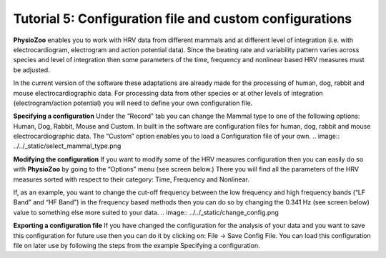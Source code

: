 Tutorial 5: Configuration file and custom configurations
==========

**PhysioZoo** enables you to work with HRV data from different mammals and at different level of integration (i.e. with electrocardiogram, electrogram and action potential data). Since the beating rate and variability pattern varies across species and level of integration then some parameters of the time, frequency and nonlinear based HRV measures must be adjusted.

In the current version of the software these adaptations are already made for the processing of human, dog, rabbit and mouse electrocardiographic data. For processing data from other species or at other levels of integration (electrogram/action potential) you will need to define your own configuration file.

**Specifying a configuration**
Under the “Record” tab you can change the Mammal type to one of the following options: Human, Dog, Rabbit, Mouse and Custom. In built in the software are configuration files for human, dog, rabbit and mouse electrocardiographic data. The “Custom” option enables you to load a Configuration file of your own.
.. image:: ../../_static/select_mammal_type.png

**Modifying the configuration**
If you want to modify some of the HRV measures configuration then you can easily do so with **PhysioZoo** by going to the “Options” menu (see screen below.) There you will find all the parameters of the HRV measures sorted with respect to their category: Time, Frequency and Nonlinear.

If, as an example, you want to change the cut-off frequency between the low frequency and high frequency bands (“LF Band” and “HF Band”) in the frequency based methods then you can do so by changing the 0.341 Hz (see screen below) value to something else more suited to your data.
.. image:: ../../_static/change_config.png

**Exporting a configuration file**
If you have changed the configuration for the analysis of your data and you want to save this configuration for future use then you can do it by clicking on: File -> Save Config File. You can load this configuration file on later use by following the steps from the example Specifying a configuration.
